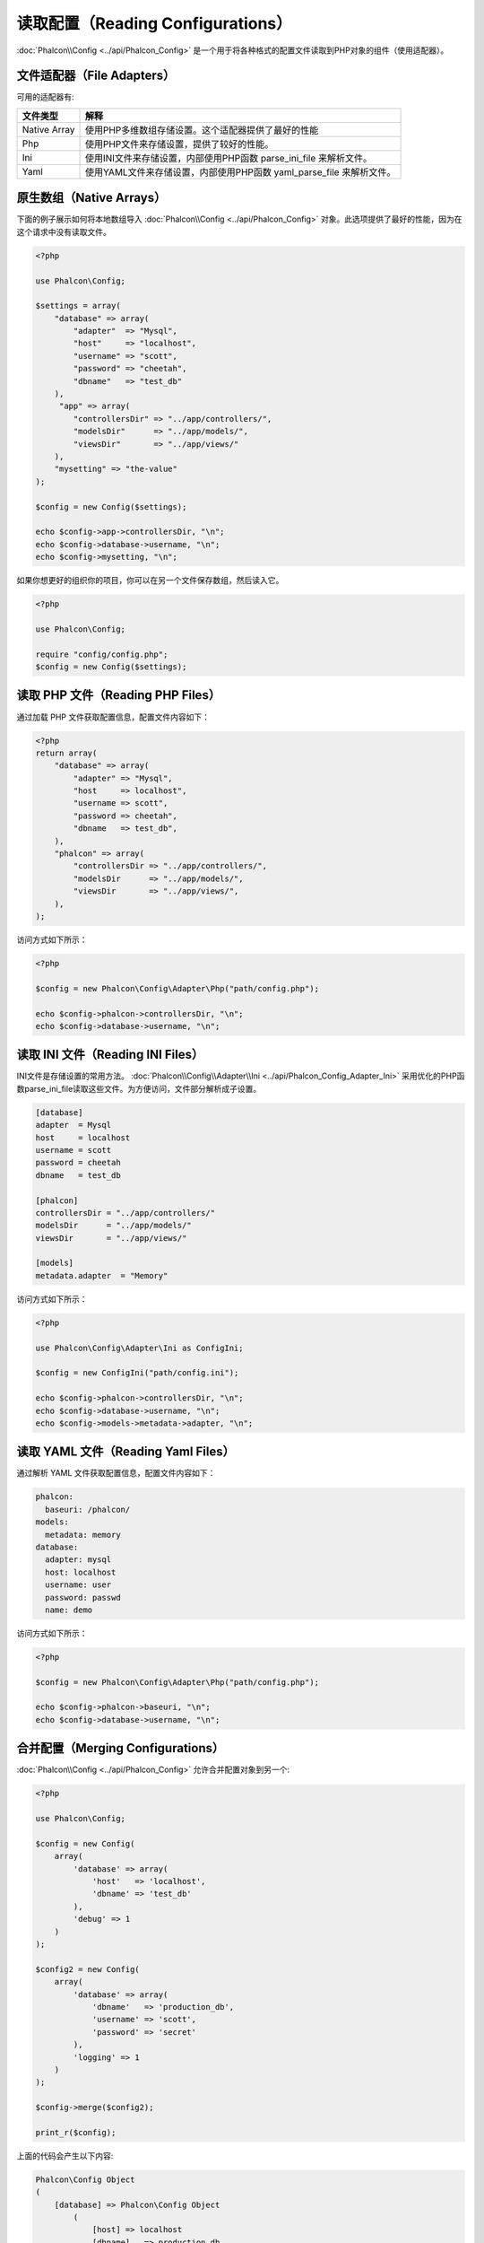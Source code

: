 读取配置（Reading Configurations）
==================================

:doc:`Phalcon\\Config <../api/Phalcon_Config>` 是一个用于将各种格式的配置文件读取到PHP对象的组件（使用适配器）。

文件适配器（File Adapters）
---------------------------
可用的适配器有:

+---------------+---------------------------------------------------------------------------------------------------+
| 文件类型      | 解释                                                                                              |
+===============+===================================================================================================+
| Native Array  | 使用PHP多维数组存储设置。这个适配器提供了最好的性能                                               |
+---------------+---------------------------------------------------------------------------------------------------+
| Php           | 使用PHP文件来存储设置，提供了较好的性能。                                                         |
+---------------+---------------------------------------------------------------------------------------------------+
| Ini           | 使用INI文件来存储设置，内部使用PHP函数 parse_ini_file 来解析文件。                                |
+---------------+---------------------------------------------------------------------------------------------------+
| Yaml          | 使用YAML文件来存储设置，内部使用PHP函数 yaml_parse_file 来解析文件。                              |
+---------------+---------------------------------------------------------------------------------------------------+

原生数组（Native Arrays）
-------------------------
下面的例子展示如何将本地数组导入 :doc:`Phalcon\\Config <../api/Phalcon_Config>` 对象。此选项提供了最好的性能，因为在这个请求中没有读取文件。

.. code-block:: php

    <?php

    use Phalcon\Config;

    $settings = array(
        "database" => array(
            "adapter"  => "Mysql",
            "host"     => "localhost",
            "username" => "scott",
            "password" => "cheetah",
            "dbname"   => "test_db"
        ),
         "app" => array(
            "controllersDir" => "../app/controllers/",
            "modelsDir"      => "../app/models/",
            "viewsDir"       => "../app/views/"
        ),
        "mysetting" => "the-value"
    );

    $config = new Config($settings);

    echo $config->app->controllersDir, "\n";
    echo $config->database->username, "\n";
    echo $config->mysetting, "\n";

如果你想更好的组织你的项目，你可以在另一个文件保存数组，然后读入它。

.. code-block:: php

    <?php

    use Phalcon\Config;

    require "config/config.php";
    $config = new Config($settings);

读取 PHP 文件（Reading PHP Files）
----------------------------------
通过加载 PHP 文件获取配置信息，配置文件内容如下：

.. code-block:: php

    <?php
    return array(
        "database" => array(
            "adapter" => "Mysql",
            "host     => localhost",
            "username => scott",
            "password => cheetah",
            "dbname   => test_db",
        ),
        "phalcon" => array(
            "controllersDir => "../app/controllers/",
            "modelsDir      => "../app/models/",
            "viewsDir       => "../app/views/",
        ),
    );

访问方式如下所示：

.. code-block:: php

    <?php

    $config = new Phalcon\Config\Adapter\Php("path/config.php");

    echo $config->phalcon->controllersDir, "\n";
    echo $config->database->username, "\n";

读取 INI 文件（Reading INI Files）
----------------------------------
INI文件是存储设置的常用方法。 :doc:`Phalcon\\Config\\Adapter\\Ini <../api/Phalcon_Config_Adapter_Ini>` 采用优化的PHP函数parse_ini_file读取这些文件。为方便访问，文件部分解析成子设置。

.. code-block:: ini

    [database]
    adapter  = Mysql
    host     = localhost
    username = scott
    password = cheetah
    dbname   = test_db

    [phalcon]
    controllersDir = "../app/controllers/"
    modelsDir      = "../app/models/"
    viewsDir       = "../app/views/"

    [models]
    metadata.adapter  = "Memory"

访问方式如下所示：

.. code-block:: php

    <?php

    use Phalcon\Config\Adapter\Ini as ConfigIni;

    $config = new ConfigIni("path/config.ini");

    echo $config->phalcon->controllersDir, "\n";
    echo $config->database->username, "\n";
    echo $config->models->metadata->adapter, "\n";

读取 YAML 文件（Reading Yaml Files）
------------------------------------
通过解析 YAML 文件获取配置信息，配置文件内容如下：

.. code-block:: yaml

    phalcon:
      baseuri: /phalcon/
    models:
      metadata: memory
    database:
      adapter: mysql
      host: localhost
      username: user
      password: passwd
      name: demo


访问方式如下所示：

.. code-block:: php

    <?php

    $config = new Phalcon\Config\Adapter\Php("path/config.php");

    echo $config->phalcon->baseuri, "\n";
    echo $config->database->username, "\n";

合并配置（Merging Configurations）
----------------------------------
:doc:`Phalcon\\Config <../api/Phalcon_Config>` 允许合并配置对象到另一个:

.. code-block:: php

    <?php

    use Phalcon\Config;

    $config = new Config(
        array(
            'database' => array(
                'host'   => 'localhost',
                'dbname' => 'test_db'
            ),
            'debug' => 1
        )
    );

    $config2 = new Config(
        array(
            'database' => array(
                'dbname'   => 'production_db',
                'username' => 'scott',
                'password' => 'secret'
            ),
            'logging' => 1
        )
    );

    $config->merge($config2);

    print_r($config);

上面的代码会产生以下内容:

.. code-block:: html

    Phalcon\Config Object
    (
        [database] => Phalcon\Config Object
            (
                [host] => localhost
                [dbname]   => production_db
                [username] => scott
                [password] => secret
            )
        [debug] => 1
        [logging] => 1
    )
